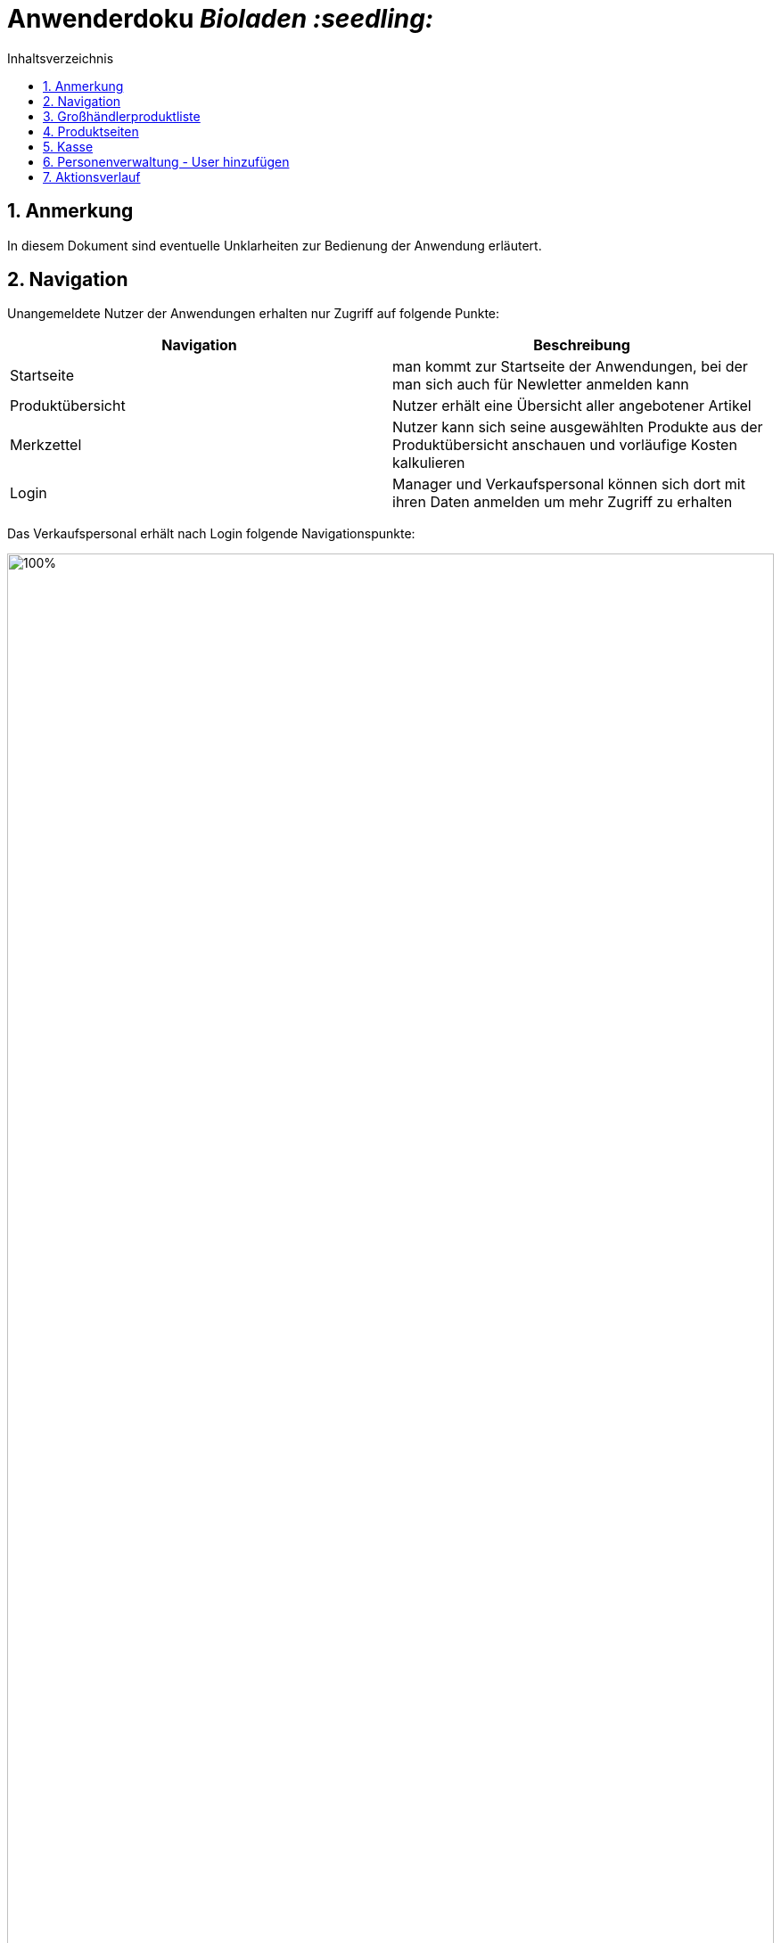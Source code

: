 // SETTINGS \\

:doctype: book

// -- Table of Contents

:toc:
:toclevels: 3
:toc-title: Inhaltsverzeichnis
:toc-placement!:

// -- Icons

ifdef::env-github[]

:caution-caption: :fire:
:important-caption: :exclamation:
:note-caption: :paperclip:
:tip-caption: :bulb:
:warning-caption: :warning:
endif::[]

ifdef::env-github[]
:status:
:outfilesuffix: .adoc
endif::[]

:sectanchors:
:numbered:

// -- Variables
:project_name: Bioladen :seedling:

= Anwenderdoku __{project_name}__

toc::[]

== Anmerkung
In diesem Dokument sind eventuelle Unklarheiten zur Bedienung der Anwendung erläutert.

== Navigation
Unangemeldete Nutzer der Anwendungen erhalten nur Zugriff auf folgende Punkte:
[options="header"]
[cols="1, 1"]
|===
|Navigation |Beschreibung

|Startseite
|man kommt zur Startseite der Anwendungen, bei der man sich auch für Newletter anmelden kann

|Produktübersicht
|Nutzer erhält eine Übersicht aller angebotener Artikel

|Merkzettel
|Nutzer kann sich seine ausgewählten Produkte aus der Produktübersicht anschauen und vorläufige Kosten kalkulieren

|Login
|Manager und Verkaufspersonal können sich dort mit ihren Daten anmelden um mehr Zugriff zu erhalten
|===

Das Verkaufspersonal erhält nach Login folgende Navigationspunkte:

image::pictures/1.PNG[100%, 100%, pdfwidth=100%, align=center]
[options="header"]
[cols="1, 1"]
|===
|Navigation |Beschreibung

|Startseite
|man kommt zur Startseite der Anwendungen, bei der man sich auch für Newletter anmelden kann

|Produktverwaltung
|Übersicht für Großhändlerprodukte und angebotene Produkte

|Personenverwaltung
|Überssicht von Kunden und Großhändlern

|Kasse
|Kassensystem für das Abrechnen der Kunden

|Nutzereinstellung
|Möglichkeit Passwort zu ändern

|Logout
|Verkaufspersonal wird ausgeloggt (Rechte werden wieder entzogen) und gelangt automatisch zur Startseite
|===

Der Manger erhält nach Login folgende Navigationspunkte:
[options="header"]
[cols="1, 1"]
|===
|Navigation |Beschreibung

|Startseite
|man kommt zur Startseite der Anwendungen, bei der man sich auch für Newletter anmelden kann

|Produktverwaltung
|Übersicht für Großhändlerprodukte und angebotene Produkte

|Personenverwaltung
|Überssicht von Kunden und Großhändlern, sowie hinzufügen dieser

|Kasse
|Kassensystem für das Abrechnen der Kunden

|Bestellung
|Möglichkeit Bestellungen abzuschicken und Übersicht der Bestellten Artikel einzusehen

|Statistik
|Diagramme und Zahlen, z.B Neuanmeldungen, Ausgaben ...

|Aktions-Verlauf
|zeigt Historie der Anwendung an

|Werkzeug-Emoji
|Newletter schreiben und Gewinnprozentsatz ändern

|Nutzereinstellung
|Möglichkeit Passwort zu ändern

|Logout
|Manager wird ausgeloggt (Rechte werden wieder entzogen) und gelangt automatisch zur Startseite
|===

== Großhändlerproduktliste

image::pictures/2.PNG[100%, 100%, pdfwidth=100%, align=center]



Großhändlerprodukte, wie zum Beispiel hier die Kartoffel können nicht mehr zu den Produkten hinzu gefügt werden, da es sich bereits in der Produktliste befindet.
Der Knopf dafür kann deshalb nicht mehr betätigt werden.

== Produktseiten
Zu den Produktseiten kann man über zwei Wege gelangen:

Weg 1: man klickt in der Produktliste auf den Names des Produktes

image::pictures/5.PNG[100%, 100%, pdfwidth=100%, align=center]


Weg2: Einscannen des QR-Codes vom Label

image::pictures/6.PNG[100%, 50%, pdfwidth=100%, align=center]


== Kasse
image::pictures/3.PNG[100%, 100%, pdfwidth=100%, align=center]

Wurden Werte, wie in das Kunden-ID Feld eingeben muss die Eingabe erst mit dem Häkchen bestätigt werden, damit eine Ausgabe (z.B Prozentsatz) erfolgen kann.

== Personenverwaltung - User hinzufügen
Wird eine neue Person mit der Rolle Manager oder Personal erstellt, kann sich nun das neue Personal mit seiner angegebenen Email und dem Standardpassword "blattgrün43" anmelden. Das Passwort kann vom Nutzer später selbst unter Nutzereinstellungen ändern.

== Aktionsverlauf
image::pictures/4.PNG[100%, 100%, pdfwidth=100%, align=center]

Im Aktionsverlauf kann der Manager alle Aktivitäten der Anwendungen sehen. Dabei stehen die neusten Elemente oben. Zur besseren Erfassung, können die Elemente aus und eingeklappt werden.
Links wird mithilfe der farblichen Leiste und eines Emoji dargestellt, was passiert ist:

grün - hinzugefügt +
rot - gelöscht +
orange - modifiziert (modifizierte Zeile wird nochmals farbig hervor gehoben)

